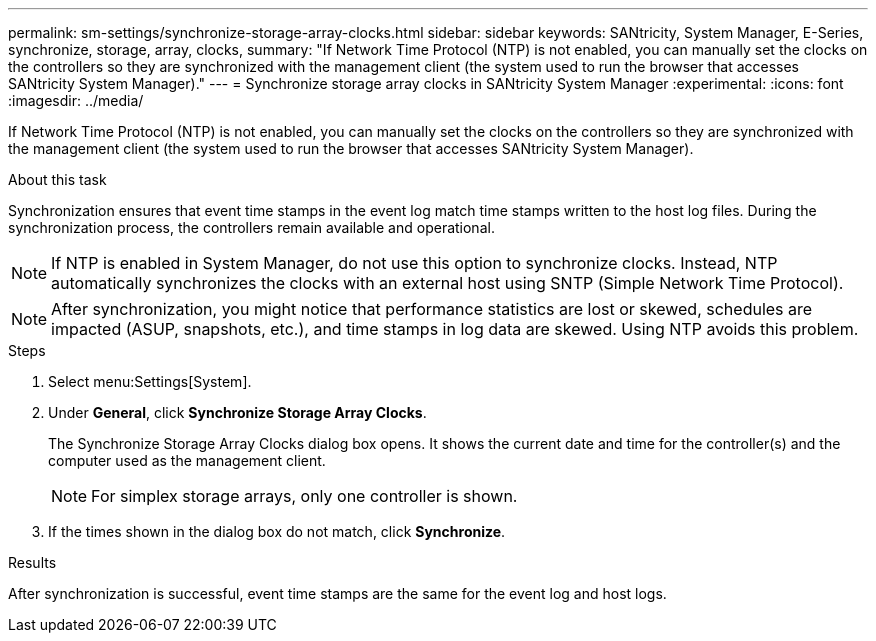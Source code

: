 ---
permalink: sm-settings/synchronize-storage-array-clocks.html
sidebar: sidebar
keywords: SANtricity, System Manager, E-Series, synchronize, storage, array, clocks,
summary: "If Network Time Protocol (NTP) is not enabled, you can manually set the clocks on the controllers so they are synchronized with the management client (the system used to run the browser that accesses SANtricity System Manager)."
---
= Synchronize storage array clocks in SANtricity System Manager
:experimental:
:icons: font
:imagesdir: ../media/

[.lead]
If Network Time Protocol (NTP) is not enabled, you can manually set the clocks on the controllers so they are synchronized with the management client (the system used to run the browser that accesses SANtricity System Manager).

.About this task

Synchronization ensures that event time stamps in the event log match time stamps written to the host log files. During the synchronization process, the controllers remain available and operational.

[NOTE]
====
If NTP is enabled in System Manager, do not use this option to synchronize clocks. Instead, NTP automatically synchronizes the clocks with an external host using SNTP (Simple Network Time Protocol).
====

[NOTE]
====
After synchronization, you might notice that performance statistics are lost or skewed, schedules are impacted (ASUP, snapshots, etc.), and time stamps in log data are skewed. Using NTP avoids this problem.
====

.Steps

. Select menu:Settings[System].
. Under *General*, click *Synchronize Storage Array Clocks*.
+
The Synchronize Storage Array Clocks dialog box opens. It shows
the current date and time for the controller(s) and the computer used as the
management client.
+
[NOTE]
====
For simplex storage arrays, only one controller
is shown.
====

. If the times shown in the dialog box do not match, click *Synchronize*.

.Results

After synchronization is successful, event time stamps are the same for the event log and host logs.
